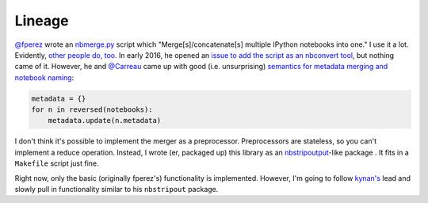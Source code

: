Lineage
=======

`@fperez <https://github.com/fperez>`__ wrote an
`nbmerge.py <https://gist.github.com/fperez/e2bbc0a208e82e450f69>`__
script which "Merge[s]/concatenate[s] multiple IPython notebooks into
one." I use it a lot. Evidently, `other people do,
too <https://github.com/search?utf8=%E2%9C%93&q=nbmerge.py&type=Code>`__.
In early 2016, he opened an `issue to add the script as an nbconvert
tool <https://github.com/jupyter/nbconvert/issues/253>`__, but nothing
came of it. However, he and `@Carreau <https://github.com/carreau>`__ came up
with good (i.e. unsurprising) `semantics for metadata merging and
notebook
naming <https://github.com/jupyter/nbconvert/issues/253#issuecomment-187492911>`__:

.. code:: python

    metadata = {}
    for n in reversed(notebooks):
        metadata.update(n.metadata)


I don't think it's possible to implement the merger as a preprocessor.
Preprocessors are stateless, so you can't implement a reduce operation.
Instead, I wrote (er, packaged up) this library as an
`nbstripoutput <https://github.com/kynan/nbstripout>`__-like package . 
It fits in a ``Makefile`` script just fine. 

Right now, only the basic (originally fperez's) functionality is 
implemented. However, I'm going to follow 
`kynan's <https://github.com/kynan>`__ lead and slowly pull in functionality
similar to his ``nbstripout`` package.

